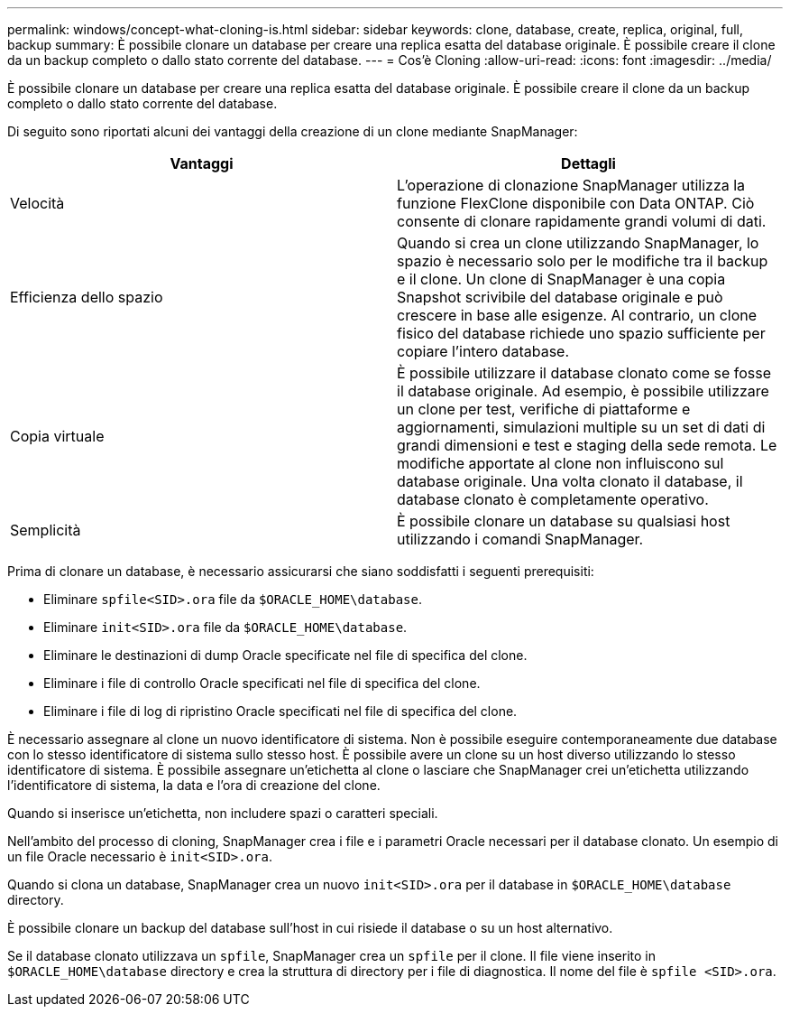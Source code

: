 ---
permalink: windows/concept-what-cloning-is.html 
sidebar: sidebar 
keywords: clone, database, create, replica, original, full, backup 
summary: È possibile clonare un database per creare una replica esatta del database originale. È possibile creare il clone da un backup completo o dallo stato corrente del database. 
---
= Cos'è Cloning
:allow-uri-read: 
:icons: font
:imagesdir: ../media/


[role="lead"]
È possibile clonare un database per creare una replica esatta del database originale. È possibile creare il clone da un backup completo o dallo stato corrente del database.

Di seguito sono riportati alcuni dei vantaggi della creazione di un clone mediante SnapManager:

|===
| Vantaggi | Dettagli 


 a| 
Velocità
 a| 
L'operazione di clonazione SnapManager utilizza la funzione FlexClone disponibile con Data ONTAP. Ciò consente di clonare rapidamente grandi volumi di dati.



 a| 
Efficienza dello spazio
 a| 
Quando si crea un clone utilizzando SnapManager, lo spazio è necessario solo per le modifiche tra il backup e il clone. Un clone di SnapManager è una copia Snapshot scrivibile del database originale e può crescere in base alle esigenze. Al contrario, un clone fisico del database richiede uno spazio sufficiente per copiare l'intero database.



 a| 
Copia virtuale
 a| 
È possibile utilizzare il database clonato come se fosse il database originale. Ad esempio, è possibile utilizzare un clone per test, verifiche di piattaforme e aggiornamenti, simulazioni multiple su un set di dati di grandi dimensioni e test e staging della sede remota. Le modifiche apportate al clone non influiscono sul database originale. Una volta clonato il database, il database clonato è completamente operativo.



 a| 
Semplicità
 a| 
È possibile clonare un database su qualsiasi host utilizzando i comandi SnapManager.

|===
Prima di clonare un database, è necessario assicurarsi che siano soddisfatti i seguenti prerequisiti:

* Eliminare `spfile<SID>.ora` file da `$ORACLE_HOME\database`.
* Eliminare `init<SID>.ora` file da `$ORACLE_HOME\database`.
* Eliminare le destinazioni di dump Oracle specificate nel file di specifica del clone.
* Eliminare i file di controllo Oracle specificati nel file di specifica del clone.
* Eliminare i file di log di ripristino Oracle specificati nel file di specifica del clone.


È necessario assegnare al clone un nuovo identificatore di sistema. Non è possibile eseguire contemporaneamente due database con lo stesso identificatore di sistema sullo stesso host. È possibile avere un clone su un host diverso utilizzando lo stesso identificatore di sistema. È possibile assegnare un'etichetta al clone o lasciare che SnapManager crei un'etichetta utilizzando l'identificatore di sistema, la data e l'ora di creazione del clone.

Quando si inserisce un'etichetta, non includere spazi o caratteri speciali.

Nell'ambito del processo di cloning, SnapManager crea i file e i parametri Oracle necessari per il database clonato. Un esempio di un file Oracle necessario è `init<SID>.ora`.

Quando si clona un database, SnapManager crea un nuovo `init<SID>.ora` per il database in `$ORACLE_HOME\database` directory.

È possibile clonare un backup del database sull'host in cui risiede il database o su un host alternativo.

Se il database clonato utilizzava un `spfile`, SnapManager crea un `spfile` per il clone. Il file viene inserito in `$ORACLE_HOME\database` directory e crea la struttura di directory per i file di diagnostica. Il nome del file è `spfile <SID>.ora`.
